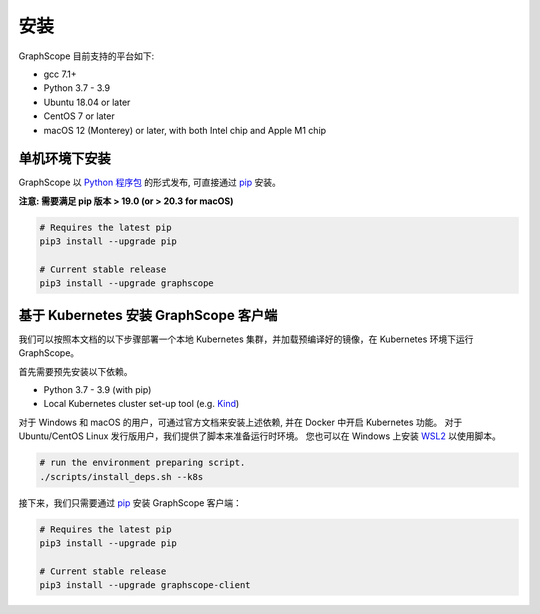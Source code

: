 安装
====

GraphScope 目前支持的平台如下:

- gcc 7.1+
- Python 3.7 - 3.9
- Ubuntu 18.04 or later
- CentOS 7 or later
- macOS 12 (Monterey) or later, with both Intel chip and Apple M1 chip


单机环境下安装
------------

GraphScope 以 `Python 程序包 <https://pypi.org/project/graphscope>`_ 的形式发布, 可直接通过 `pip <https://pip.pypa.io/en/stable/>`_ 安装。

**注意: 需要满足 pip 版本 > 19.0 (or > 20.3 for macOS)**

.. code:: bash

    # Requires the latest pip
    pip3 install --upgrade pip

    # Current stable release
    pip3 install --upgrade graphscope


基于 Kubernetes 安装 GraphScope 客户端
------------------------------------

我们可以按照本文档的以下步骤部署一个本地 Kubernetes 集群，并加载预编译好的镜像，在 Kubernetes 环境下运行 GraphScope。

首先需要预先安装以下依赖。

- Python 3.7 - 3.9 (with pip)
- Local Kubernetes cluster set-up tool (e.g. `Kind <https://kind.sigs.k8s.io>`_)

对于 Windows 和 macOS 的用户，可通过官方文档来安装上述依赖, 并在 Docker 中开启 Kubernetes 功能。
对于 Ubuntu/CentOS Linux 发行版用户，我们提供了脚本来准备运行时环境。
您也可以在 Windows 上安装 `WSL2 <https://docs.microsoft.com/zh-cn/windows/wsl/install-win10>`_ 以使用脚本。

.. code:: bash

    # run the environment preparing script.
    ./scripts/install_deps.sh --k8s

接下来，我们只需要通过 `pip <https://pip.pypa.io/en/stable/>`_ 安装 GraphScope 客户端：

.. code:: bash

    # Requires the latest pip
    pip3 install --upgrade pip

    # Current stable release
    pip3 install --upgrade graphscope-client

